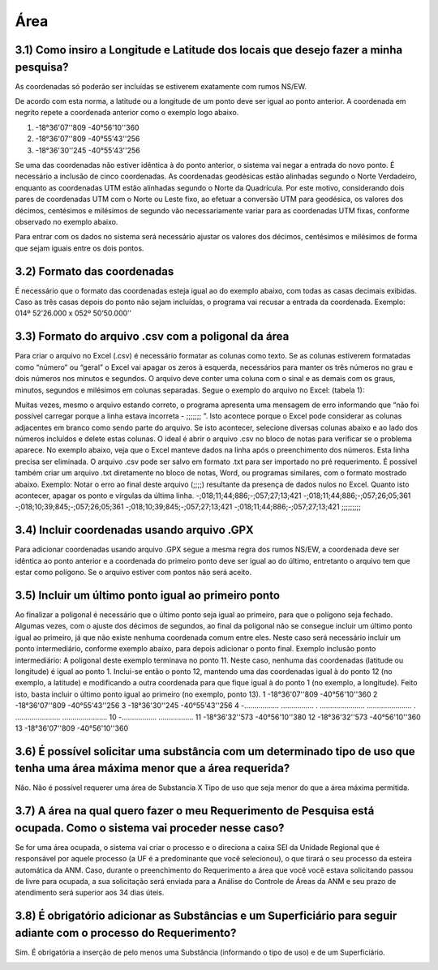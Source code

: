 Área
=======================================================================

3.1) Como insiro a Longitude e Latitude dos locais que desejo fazer a minha pesquisa?
-----------------------------------------------------------------------

As coordenadas só poderão ser incluídas se estiverem exatamente com rumos NS/EW.
 
De acordo com esta norma, a latitude ou a longitude de um ponto deve ser igual ao ponto anterior. A coordenada em negrito repete a coordenada anterior como o exemplo logo abaixo.
 
(1) -18°36'07''809 -40°56'10''360
(2) -18°36'07''809 -40°55'43''256
(3) -18°36'30''245 -40°55'43''256
 
Se uma das coordenadas não estiver idêntica à do ponto anterior, o sistema vai negar a entrada do novo ponto. É necessário a inclusão de cinco coordenadas.
As coordenadas geodésicas estão alinhadas segundo o Norte Verdadeiro, enquanto as coordenadas UTM estão alinhadas segundo o Norte da Quadrícula. Por este motivo, considerando dois pares de coordenadas UTM com o Norte ou Leste fixo, ao efetuar a conversão UTM para geodésica, os valores dos décimos, centésimos e milésimos de segundo vão necessariamente variar para as coordenadas UTM fixas, conforme observado no exemplo abaixo.

.. image:: ../imagens/imagem9.png

Para entrar com os dados no sistema será necessário ajustar os valores dos décimos, centésimos e milésimos de forma que sejam iguais entre os dois pontos.


3.2) Formato das coordenadas 
-----------------------------------------------------------------------

É necessário que o formato das coordenadas esteja igual ao do exemplo abaixo, com todas as casas decimais exibidas. Caso as três casas depois do ponto não sejam incluídas, o programa vai recusar a entrada da coordenada.
Exemplo:
014º 52’26.000 x 052º 50’50.000’’
 

3.3) Formato do arquivo .csv com a poligonal da área
-----------------------------------------------------------------------

Para criar o arquivo no Excel (.csv) é necessário formatar as colunas como texto. Se as colunas estiverem formatadas como “número” ou “geral” o Excel vai apagar os zeros à esquerda, necessários para manter os três números no grau e dois números nos minutos e segundos. O arquivo deve conter uma coluna com o sinal e as demais com os graus, minutos, segundos e milésimos em colunas separadas. Segue o exemplo do arquivo no Excel:
(tabela 1):

.. image:: ../imagens/imagem10.png

Muitas vezes, mesmo o arquivo estando correto, o programa apresenta uma mensagem de erro informando que “não foi possível carregar porque a linha estava incorreta - ;;;;;;; ”. Isto acontece porque o Excel pode considerar as colunas adjacentes em branco como sendo parte do arquivo. Se isto acontecer, selecione diversas colunas abaixo e ao lado dos números incluídos e delete estas colunas.
O ideal é abrir o arquivo .csv no bloco de notas para verificar se o problema aparece. No exemplo abaixo, veja que o Excel manteve dados na linha após o preenchimento dos números. Esta linha precisa ser eliminada. O arquivo .csv pode ser salvo em formato .txt para ser importado no pré requerimento. É possível também criar um arquivo .txt diretamente no bloco de notas, Word, ou programas similares, com o formato mostrado abaixo.
Exemplo:
Notar o erro ao final deste arquivo (;;;;) resultante da presença de dados nulos no Excel. Quanto isto acontecer, apagar os ponto e vírgulas da última linha.
-;018;11;44;886;-;057;27;13;421
-;018;11;44;886;-;057;26;05;361
-;018;10;39;845;-;057;26;05;361
-;018;10;39;845;-;057;27;13;421
-;018;11;44;886;-;057;27;13;421
;;;;;;;;;

3.4) Incluir coordenadas usando arquivo .GPX
-----------------------------------------------------------------------

Para adicionar coordenadas usando arquivo .GPX segue a mesma regra dos rumos NS/EW, a coordenada deve ser idêntica ao ponto anterior e a coordenada do primeiro ponto deve ser igual ao do último, entretanto o arquivo tem que estar como polígono. Se o arquivo estiver com pontos não será aceito.


3.5) Incluir um último ponto igual ao primeiro ponto
-----------------------------------------------------------------------
Ao finalizar a poligonal é necessário que o último ponto seja igual ao primeiro, para que o polígono seja fechado. Algumas vezes, com o ajuste dos décimos de segundos, ao final da poligonal não se consegue incluir um último ponto igual ao primeiro, já que não existe nenhuma coordenada comum entre eles. Neste caso será necessário incluir um ponto intermediário, conforme exemplo abaixo, para depois adicionar o ponto final.
Exemplo inclusão ponto intermediário:
A poligonal deste exemplo terminava no ponto 11. Neste caso, nenhuma das coordenadas (latitude ou longitude) é igual ao ponto 1. Inclui-se então o ponto 12, mantendo uma das coordenadas igual à do ponto 12 (no exemplo, a latitude) e modificando a outra coordenada para que fique igual à do ponto 1 (no exemplo, a longitude). Feito isto, basta incluir o último ponto igual ao primeiro (no exemplo, ponto 13).
1 -18°36'07''809 -40°56'10''360
2 -18°36'07''809 -40°55'43''256
3 -18°36'30''245 -40°55'43''256
4 -................. ................
. ...................... ......................
. ...................... ......................
10 -................. .................
11 -18°36'32''573 -40°56'10''380
12 -18°36'32''573 -40°56'10''360
13    -18°36'07''809 -40°56'10''360


3.6) É possível solicitar uma substância com um determinado tipo de uso que tenha uma área máxima menor que a área requerida?
-----------------------------------------------------------------------

Não. Não é possível requerer uma área de Substancia X Tipo de uso que seja menor do que a área máxima permitida.

.. image:: ../imagens/imagem11.png


3.7) A área na qual quero fazer o meu Requerimento de Pesquisa está ocupada. Como o sistema vai proceder nesse caso?
-----------------------------------------------------------------------

Se for uma área ocupada, o sistema vai criar o processo e o direciona a caixa SEI da Unidade Regional que é responsável por aquele processo (a UF é a predominante que você selecionou), o que tirará o seu processo da esteira automática da ANM.
Caso, durante o preenchimento do Requerimento a área que você você estava solicitando passou de livre para ocupada, a sua solicitação será enviada para a Análise do Controle de Áreas da ANM e seu prazo de atendimento será superior aos 34 dias úteis.


3.8) É obrigatório adicionar as Substâncias e um Superficiário para seguir adiante com o processo do Requerimento?
-----------------------------------------------------------------------

Sim. É obrigatória a inserção de pelo menos uma Substância (informando o tipo de uso) e de um Superficiário.

.. image:: ../imagens/imagem12.png
